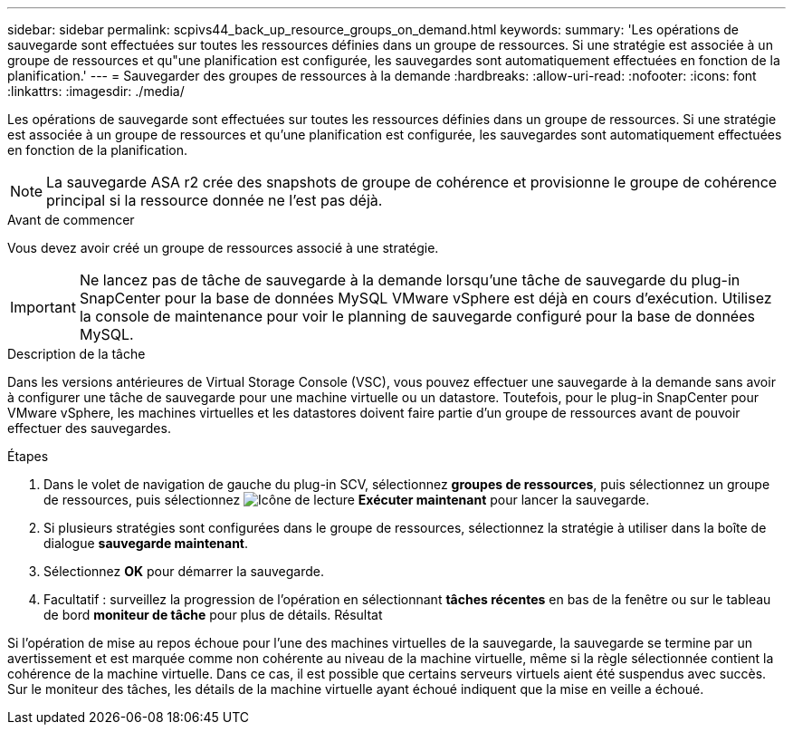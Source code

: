 ---
sidebar: sidebar 
permalink: scpivs44_back_up_resource_groups_on_demand.html 
keywords:  
summary: 'Les opérations de sauvegarde sont effectuées sur toutes les ressources définies dans un groupe de ressources. Si une stratégie est associée à un groupe de ressources et qu"une planification est configurée, les sauvegardes sont automatiquement effectuées en fonction de la planification.' 
---
= Sauvegarder des groupes de ressources à la demande
:hardbreaks:
:allow-uri-read: 
:nofooter: 
:icons: font
:linkattrs: 
:imagesdir: ./media/


[role="lead"]
Les opérations de sauvegarde sont effectuées sur toutes les ressources définies dans un groupe de ressources. Si une stratégie est associée à un groupe de ressources et qu'une planification est configurée, les sauvegardes sont automatiquement effectuées en fonction de la planification.


NOTE: La sauvegarde ASA r2 crée des snapshots de groupe de cohérence et provisionne le groupe de cohérence principal si la ressource donnée ne l'est pas déjà.

.Avant de commencer
Vous devez avoir créé un groupe de ressources associé à une stratégie.


IMPORTANT: Ne lancez pas de tâche de sauvegarde à la demande lorsqu'une tâche de sauvegarde du plug-in SnapCenter pour la base de données MySQL VMware vSphere est déjà en cours d'exécution. Utilisez la console de maintenance pour voir le planning de sauvegarde configuré pour la base de données MySQL.

.Description de la tâche
Dans les versions antérieures de Virtual Storage Console (VSC), vous pouvez effectuer une sauvegarde à la demande sans avoir à configurer une tâche de sauvegarde pour une machine virtuelle ou un datastore. Toutefois, pour le plug-in SnapCenter pour VMware vSphere, les machines virtuelles et les datastores doivent faire partie d'un groupe de ressources avant de pouvoir effectuer des sauvegardes.

.Étapes
. Dans le volet de navigation de gauche du plug-in SCV, sélectionnez *groupes de ressources*, puis sélectionnez un groupe de ressources, puis sélectionnez image:scpivs44_image38.png["Icône de lecture"] *Exécuter maintenant* pour lancer la sauvegarde.
. Si plusieurs stratégies sont configurées dans le groupe de ressources, sélectionnez la stratégie à utiliser dans la boîte de dialogue *sauvegarde maintenant*.
. Sélectionnez *OK* pour démarrer la sauvegarde.
. Facultatif : surveillez la progression de l'opération en sélectionnant *tâches récentes* en bas de la fenêtre ou sur le tableau de bord *moniteur de tâche* pour plus de détails. Résultat


Si l'opération de mise au repos échoue pour l'une des machines virtuelles de la sauvegarde, la sauvegarde se termine par un avertissement et est marquée comme non cohérente au niveau de la machine virtuelle, même si la règle sélectionnée contient la cohérence de la machine virtuelle. Dans ce cas, il est possible que certains serveurs virtuels aient été suspendus avec succès. Sur le moniteur des tâches, les détails de la machine virtuelle ayant échoué indiquent que la mise en veille a échoué.
